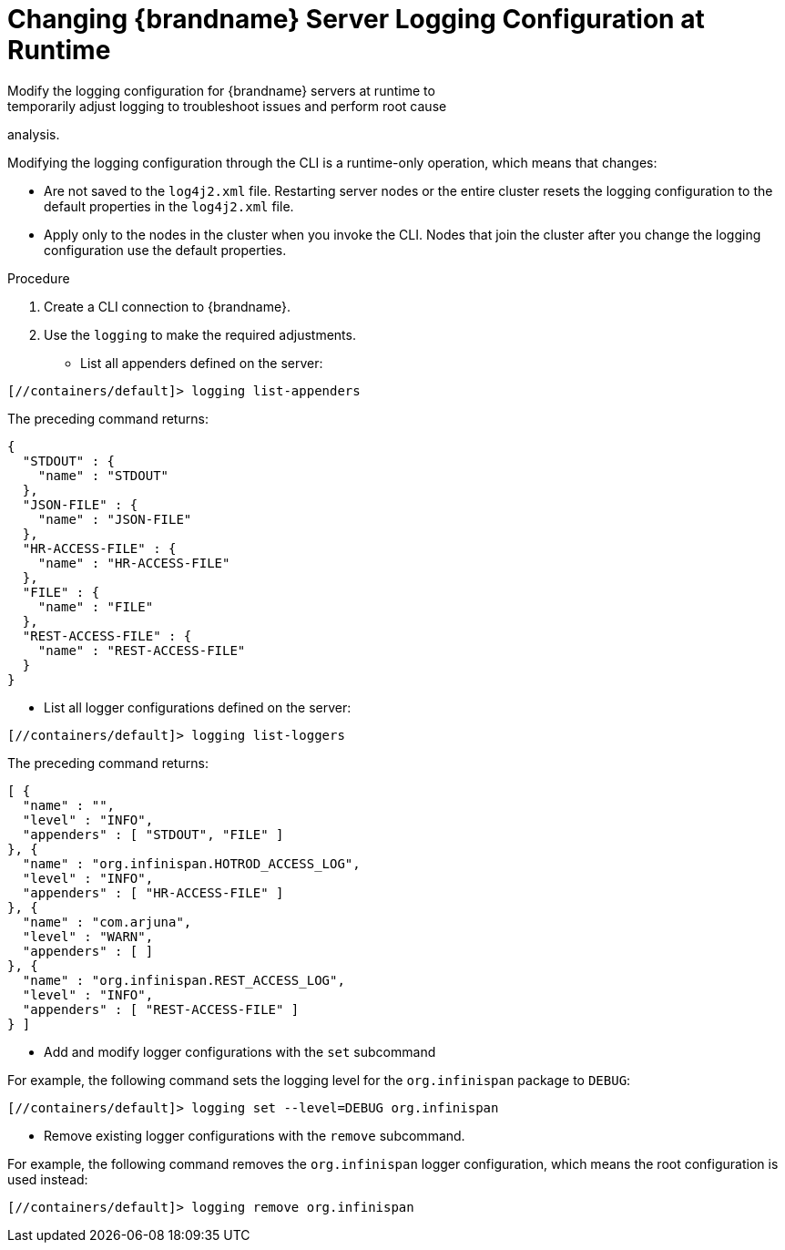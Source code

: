 [id='configuring_server_logs_cli-{context}']
= Changing {brandname} Server Logging Configuration at Runtime
Modify the logging configuration for {brandname} servers at runtime to
temporarily adjust logging to troubleshoot issues and perform root cause
analysis.

Modifying the logging configuration through the CLI is a runtime-only
operation, which means that changes:

* Are not saved to the `log4j2.xml` file. Restarting server nodes or the entire cluster resets the logging configuration to the default properties in the `log4j2.xml` file.
* Apply only to the nodes in the cluster when you invoke the CLI. Nodes that join the cluster after you change the logging configuration use the default properties.

.Procedure

. Create a CLI connection to {brandname}.
. Use the [command]`logging` to make the required adjustments.

* List all appenders defined on the server:

----
[//containers/default]> logging list-appenders
----

The preceding command returns:

[source,json,options="nowrap",subs=attributes+]
----
{
  "STDOUT" : {
    "name" : "STDOUT"
  },
  "JSON-FILE" : {
    "name" : "JSON-FILE"
  },
  "HR-ACCESS-FILE" : {
    "name" : "HR-ACCESS-FILE"
  },
  "FILE" : {
    "name" : "FILE"
  },
  "REST-ACCESS-FILE" : {
    "name" : "REST-ACCESS-FILE"
  }
}
----

* List all logger configurations defined on the server:

----
[//containers/default]> logging list-loggers
----

The preceding command returns:

[source,json,options="nowrap",subs=attributes+]
----
[ {
  "name" : "",
  "level" : "INFO",
  "appenders" : [ "STDOUT", "FILE" ]
}, {
  "name" : "org.infinispan.HOTROD_ACCESS_LOG",
  "level" : "INFO",
  "appenders" : [ "HR-ACCESS-FILE" ]
}, {
  "name" : "com.arjuna",
  "level" : "WARN",
  "appenders" : [ ]
}, {
  "name" : "org.infinispan.REST_ACCESS_LOG",
  "level" : "INFO",
  "appenders" : [ "REST-ACCESS-FILE" ]
} ]
----

* Add and modify logger configurations with the [command]`set` subcommand

For example, the following command sets the logging level for the
`org.infinispan` package to `DEBUG`:

----
[//containers/default]> logging set --level=DEBUG org.infinispan
----

* Remove existing logger configurations with the [command]`remove` subcommand.

For example, the following command removes the `org.infinispan` logger
configuration, which means the root configuration is used instead:

----
[//containers/default]> logging remove org.infinispan
----
